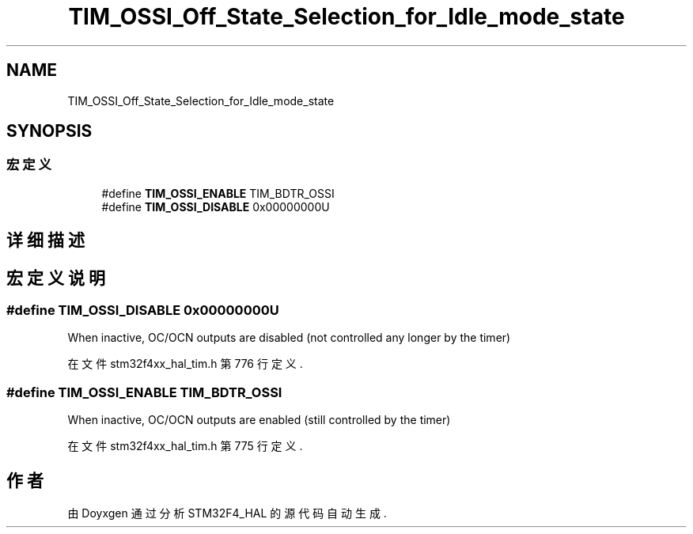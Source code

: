.TH "TIM_OSSI_Off_State_Selection_for_Idle_mode_state" 3 "2020年 八月 7日 星期五" "Version 1.24.0" "STM32F4_HAL" \" -*- nroff -*-
.ad l
.nh
.SH NAME
TIM_OSSI_Off_State_Selection_for_Idle_mode_state
.SH SYNOPSIS
.br
.PP
.SS "宏定义"

.in +1c
.ti -1c
.RI "#define \fBTIM_OSSI_ENABLE\fP   TIM_BDTR_OSSI"
.br
.ti -1c
.RI "#define \fBTIM_OSSI_DISABLE\fP   0x00000000U"
.br
.in -1c
.SH "详细描述"
.PP 

.SH "宏定义说明"
.PP 
.SS "#define TIM_OSSI_DISABLE   0x00000000U"
When inactive, OC/OCN outputs are disabled (not controlled any longer by the timer) 
.PP
在文件 stm32f4xx_hal_tim\&.h 第 776 行定义\&.
.SS "#define TIM_OSSI_ENABLE   TIM_BDTR_OSSI"
When inactive, OC/OCN outputs are enabled (still controlled by the timer) 
.br
 
.PP
在文件 stm32f4xx_hal_tim\&.h 第 775 行定义\&.
.SH "作者"
.PP 
由 Doyxgen 通过分析 STM32F4_HAL 的 源代码自动生成\&.
